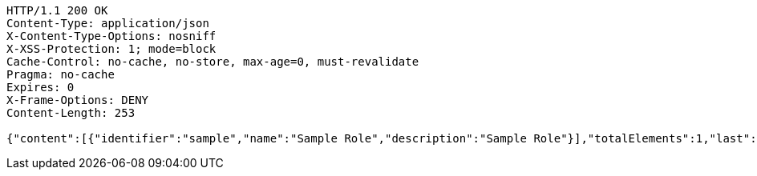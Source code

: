 [source,http,options="nowrap"]
----
HTTP/1.1 200 OK
Content-Type: application/json
X-Content-Type-Options: nosniff
X-XSS-Protection: 1; mode=block
Cache-Control: no-cache, no-store, max-age=0, must-revalidate
Pragma: no-cache
Expires: 0
X-Frame-Options: DENY
Content-Length: 253

{"content":[{"identifier":"sample","name":"Sample Role","description":"Sample Role"}],"totalElements":1,"last":true,"totalPages":1,"number":0,"size":10,"sort":{"unsorted":true,"sorted":false,"empty":true},"first":true,"numberOfElements":1,"empty":false}
----